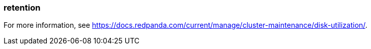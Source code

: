 === retention
:term-name: retention
:hover-text: The mechanism for determining how long Redpanda stores data on local disk or in object storage before purging it.

For more information, see https://docs.redpanda.com/current/manage/cluster-maintenance/disk-utilization/[].
